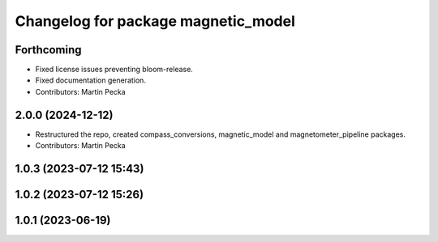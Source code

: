 .. SPDX-License-Identifier: BSD-3-Clause
.. SPDX-FileCopyrightText: Czech Technical University in Prague

^^^^^^^^^^^^^^^^^^^^^^^^^^^^^^^^^^^^
Changelog for package magnetic_model
^^^^^^^^^^^^^^^^^^^^^^^^^^^^^^^^^^^^

Forthcoming
-----------
* Fixed license issues preventing bloom-release.
* Fixed documentation generation.
* Contributors: Martin Pecka

2.0.0 (2024-12-12)
------------------
* Restructured the repo, created compass_conversions, magnetic_model and magnetometer_pipeline packages.
* Contributors: Martin Pecka

1.0.3 (2023-07-12 15:43)
------------------------

1.0.2 (2023-07-12 15:26)
------------------------

1.0.1 (2023-06-19)
------------------
